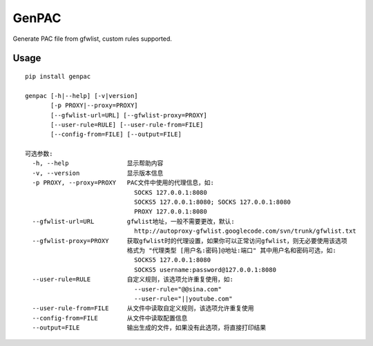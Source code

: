 GenPAC
===========

Generate PAC file from gfwlist, custom rules supported. 

Usage
~~~~~

::

    pip install genpac

    genpac [-h|--help] [-v|version]
           [-p PROXY|--proxy=PROXY]
           [--gfwlist-url=URL] [--gfwlist-proxy=PROXY]
           [--user-rule=RULE] [--user-rule-from=FILE]
           [--config-from=FILE] [--output=FILE]
                  
    可选参数:
      -h, --help                显示帮助内容
      -v, --version             显示版本信息
      -p PROXY, --proxy=PROXY   PAC文件中使用的代理信息，如:
                                  SOCKS 127.0.0.1:8080
                                  SOCKS5 127.0.0.1:8080; SOCKS 127.0.0.1:8080
                                  PROXY 127.0.0.1:8080
      --gfwlist-url=URL         gfwlist地址，一般不需要更改，默认: 
                                  http://autoproxy-gfwlist.googlecode.com/svn/trunk/gfwlist.txt
      --gfwlist-proxy=PROXY     获取gfwlist时的代理设置，如果你可以正常访问gfwlist，则无必要使用该选项
                                格式为 "代理类型 [用户名:密码]@地址:端口" 其中用户名和密码可选，如: 
                                  SOCKS5 127.0.0.1:8080
                                  SOCKS5 username:password@127.0.0.1:8080
      --user-rule=RULE          自定义规则，该选项允许重复使用，如:
                                  --user-rule="@@sina.com"
                                  --user-rule="||youtube.com"
      --user-rule-from=FILE     从文件中读取自定义规则，该选项允许重复使用
      --config-from=FILE        从文件中读取配置信息
      --output=FILE             输出生成的文件，如果没有此选项，将直接打印结果

